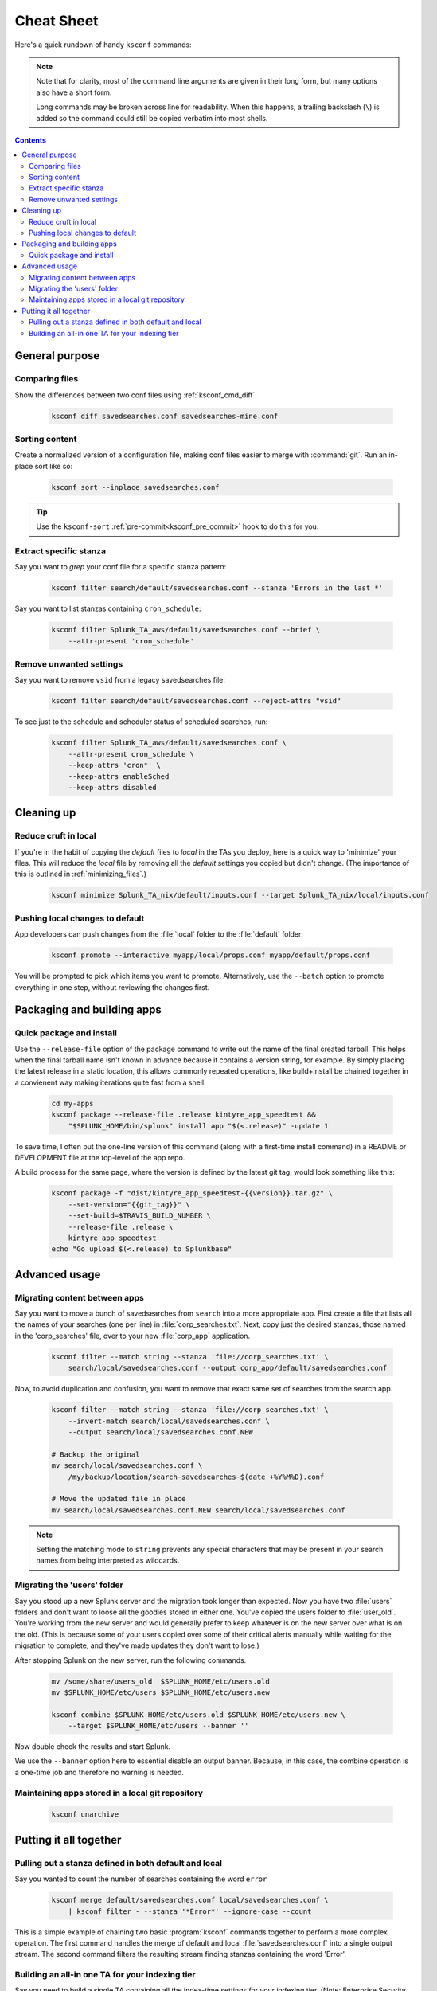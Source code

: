 Cheat Sheet
===========

.. I guess technically this is somewhere between a cheatsheet and tutorial???  but it works for now


Here's a quick rundown of handy ``ksconf`` commands:


..  note::

    Note that for clarity, most of the command line arguments are given in their long form,
    but many options also have a short form.

    Long commands may be broken across line for readability.   When this happens, a trailing
    backslash (``\``) is added so the command could still be copied verbatim into most shells.

    ..  only:: builder_epub

        Sorry ebook users.
        Trailing (``\``) probably will not look right on your screen.
        But then again, you probably won't be copy-n-pasting from your Kindle.

..  contents::


General purpose
---------------


Comparing files
~~~~~~~~~~~~~~~~

Show the differences between two conf files using :ref:`ksconf_cmd_diff`.

    .. code-block:: sh

        ksconf diff savedsearches.conf savedsearches-mine.conf


Sorting content
~~~~~~~~~~~~~~~

Create a normalized version of a configuration file, making conf files easier to merge with :command:`git`.
Run an in-place sort like so:

    .. code-block:: sh

        ksconf sort --inplace savedsearches.conf

..  tip::  Use the ``ksconf-sort`` :ref:`pre-commit<ksconf_pre_commit>` hook to do this for you.

Extract specific stanza
~~~~~~~~~~~~~~~~~~~~~~~


Say you want to *grep* your conf file for a specific stanza pattern:

    .. code-block:: sh

        ksconf filter search/default/savedsearches.conf --stanza 'Errors in the last *'


Say you want to list stanzas containing ``cron_schedule``:

    .. code-block:: sh

        ksconf filter Splunk_TA_aws/default/savedsearches.conf --brief \
            --attr-present 'cron_schedule'


Remove unwanted settings
~~~~~~~~~~~~~~~~~~~~~~~~

Say you want to remove ``vsid`` from a legacy savedsearches file:

    .. code-block:: sh

        ksconf filter search/default/savedsearches.conf --reject-attrs "vsid"


To see just to the schedule and scheduler status of scheduled searches, run:

    .. code-block:: sh

        ksconf filter Splunk_TA_aws/default/savedsearches.conf \
            --attr-present cron_schedule \
            --keep-attrs 'cron*' \
            --keep-attrs enableSched
            --keep-attrs disabled


Cleaning up
-----------


Reduce cruft in local
~~~~~~~~~~~~~~~~~~~~~~~

If you're in the habit of copying the *default* files to *local* in the TAs you deploy, here is a quick way to 'minimize' your files.
This will reduce the *local* file by removing all the *default* settings you copied but didn't change.
(The importance of this is outlined in :ref:`minimizing_files`.)

    .. code-block:: sh

        ksconf minimize Splunk_TA_nix/default/inputs.conf --target Splunk_TA_nix/local/inputs.conf


Pushing local changes to default
~~~~~~~~~~~~~~~~~~~~~~~~~~~~~~~~

App developers can push changes from the :file:`local` folder to the :file:`default` folder:

    .. code-block:: sh

        ksconf promote --interactive myapp/local/props.conf myapp/default/props.conf

You will be prompted to pick which items you want to promote.
Alternatively, use the ``--batch`` option to promote everything in one step, without reviewing the changes first.


Packaging and building apps
---------------------------


Quick package and install
~~~~~~~~~~~~~~~~~~~~~~~~~


Use the ``--release-file`` option of the package command to write out the name of the final created tarball.
This helps when the final tarball name isn't known in advance because it contains a version string, for example.
By simply placing the latest release in a static location, this allows commonly repeated operations, like build+install be chained together in a convienent way making iterations quite fast from a shell.

    .. code-block:: sh

        cd my-apps
        ksconf package --release-file .release kintyre_app_speedtest &&
            "$SPLUNK_HOME/bin/splunk" install app "$(<.release)" -update 1

To save time, I often put the one-line version of this command (along with a first-time install command) in a README or DEVELOPMENT file at the top-level of the app repo.

A build process for the same page, where the version is defined by the latest git tag, would look something like this:

    .. code-block:: sh

        ksconf package -f "dist/kintyre_app_speedtest-{{version}}.tar.gz" \
            --set-version="{{git_tag}}" \
            --set-build=$TRAVIS_BUILD_NUMBER \
            --release-file .release \
            kintyre_app_speedtest
        echo "Go upload $(<.release) to Splunkbase"



Advanced usage
---------------


Migrating content between apps
~~~~~~~~~~~~~~~~~~~~~~~~~~~~~~


Say you want to move a bunch of savedsearches from ``search`` into a more appropriate app.
First create a file that lists all the names of your searches (one per line) in :file:`corp_searches.txt`.
Next, copy just the desired stanzas, those named in the 'corp_searches' file, over to your new :file:`corp_app` application.

    .. code-block:: sh

        ksconf filter --match string --stanza 'file://corp_searches.txt' \
            search/local/savedsearches.conf --output corp_app/default/savedsearches.conf

Now, to avoid duplication and confusion, you want to remove that exact same set of searches from the search app.

    .. code-block:: sh

        ksconf filter --match string --stanza 'file://corp_searches.txt' \
            --invert-match search/local/savedsearches.conf \
            --output search/local/savedsearches.conf.NEW

        # Backup the original
        mv search/local/savedsearches.conf \
            /my/backup/location/search-savedsearches-$(date +%Y%M%D).conf

        # Move the updated file in place
        mv search/local/savedsearches.conf.NEW search/local/savedsearches.conf


..  note::
    Setting the matching mode to ``string`` prevents any special characters that may be present in
    your search names from being interpreted as wildcards.


.. _example_combine_user_folder:

Migrating the 'users' folder
~~~~~~~~~~~~~~~~~~~~~~~~~~~~

Say you stood up a new Splunk server and the migration took longer than expected.
Now you have two :file:`users` folders and don't want to loose all the goodies stored in either one.
You've copied the users folder to :file:`user_old`.
You're working from the new server and would generally prefer to keep whatever is on the new server over what is on the old.
(This is because some of your users copied over some of their critical alerts manually while waiting for the migration to complete, and they've made updates they don't want to lose.)


After stopping Splunk on the new server, run the following commands.


    .. code-block:: sh

        mv /some/share/users_old  $SPLUNK_HOME/etc/users.old
        mv $SPLUNK_HOME/etc/users $SPLUNK_HOME/etc/users.new

        ksconf combine $SPLUNK_HOME/etc/users.old $SPLUNK_HOME/etc/users.new \
            --target $SPLUNK_HOME/etc/users --banner ''

Now double check the results and start Splunk.

We use the ``--banner`` option here to essential disable an output banner.
Because, in this case, the combine operation is a one-time job and therefore no warning is needed.


Maintaining apps stored in a local git repository
~~~~~~~~~~~~~~~~~~~~~~~~~~~~~~~~~~~~~~~~~~~~~~~~~~


    .. code-block:: sh

        ksconf unarchive


.. TODO - Finish this section





Putting it all together
-----------------------



Pulling out a stanza defined in both default and local
~~~~~~~~~~~~~~~~~~~~~~~~~~~~~~~~~~~~~~~~~~~~~~~~~~~~~~

Say you wanted to count the number of searches containing the word ``error``


    .. code-block:: sh

        ksconf merge default/savedsearches.conf local/savedsearches.conf \
            | ksconf filter - --stanza '*Error*' --ignore-case --count

This is a simple example of chaining two basic :program:`ksconf` commands together to perform a more complex operation.
The first command handles the merge of default and local :file:`savedsearches.conf` into a single output stream.
The second command filters the resulting stream finding stanzas containing the word 'Error'.



..  _example_ta_idx_tier:

Building an all-in one TA for your indexing tier
~~~~~~~~~~~~~~~~~~~~~~~~~~~~~~~~~~~~~~~~~~~~~~~~~

Say you need to build a single TA containing all the index-time settings for your indexing tier.
(Note:  Enterprise Security does something similar when generating the indexer app.)

    .. code-block:: sh

        ksconf merge etc/apps/*TA*/{default,local}/props.conf \
            | ksconf filter --output=TA-for-indexers/default/props.conf \
              --include-attr 'TRANSFORMS*' \
              --include-attr 'TIME_*' \
              --include-attr 'MUST_BREAK*' \
              --include-attr 'SHOULD_LINEMERGE' \
              --include-attr 'EVENT_BREAKER*' \
              --include-attr 'LINE_BREAKER*'

This example is incomplete because it doesn't list *every* index-time :file:`props.conf` attribute, and leaves out :file:`transforms.conf` and :file:`fields.conf`, but hopefully you get the idea.



.. TODO - Add more examples of how you can combine multiple ksconf commands together in meaningful ways.  It's hard to find precise and relevant examples,
